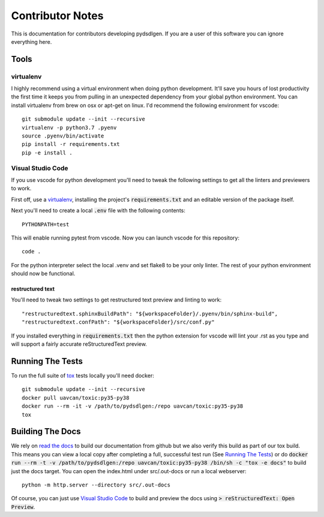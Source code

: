 #####################
Contributor Notes
#####################

This is documentation for contributors developing pydsdlgen. If you are
a user of this software you can ignore everything here.

************************************************
Tools
************************************************

virtualenv
================================================

I highly recommend using a virtual environment when doing python development. It'll save you hours
of lost productivity the first time it keeps you from pulling in an unexpected dependency from your
global python environment. You can install virtualenv from brew on osx or apt-get on linux. I'd
recommend the following environment for vscode::

    git submodule update --init --recursive
    virtualenv -p python3.7 .pyenv
    source .pyenv/bin/activate
    pip install -r requirements.txt
    pip -e install .


Visual Studio Code
================================================

If you use vscode for python development you'll need to tweak the following settings to get all the
linters and previewers to work.

First off, use a `virtualenv`_, installing the project's :code:`requirements.txt` and an editable
version of the package itself.

Next you'll need to create a local :code:`.env` file with the following contents::

    PYTHONPATH=test

This will enable running pytest from vscode. Now you can launch vscode for this repository::

    code .

For the python interpreter select the local .venv and set flake8 to be your only linter. The rest of
your python environment should now be functional.


restructured text
------------------------------------------------

You'll need to tweak two settings to get restructured text preview and linting to work::

    "restructuredtext.sphinxBuildPath": "${workspaceFolder}/.pyenv/bin/sphinx-build",
    "restructuredtext.confPath": "${workspaceFolder}/src/conf.py"

If you installed everything in :code:`requirements.txt` then the python extension for vscode
will lint your .rst as you type and will support a fairly accurate reStructuredText preview.

************************************************
Running The Tests
************************************************
To run the full suite of `tox`_ tests locally you'll need docker::

    git submodule update --init --recursive
    docker pull uavcan/toxic:py35-py38
    docker run --rm -it -v /path/to/pydsdlgen:/repo uavcan/toxic:py35-py38
    tox


************************************************
Building The Docs
************************************************

We rely on `read the docs`_ to build our documentation from github but we also verify this build
as part of our tox build. This means you can view a local copy after completing a full, successful
test run (See `Running The Tests`_) or do 
:code:`docker run --rm -t -v /path/to/pydsdlgen:/repo uavcan/toxic:py35-py38 /bin/sh -c "tox -e docs"`
to build just the docs target.
You can open the index.html under src/.out-docs or run a local webserver::

    python -m http.server --directory src/.out-docs

Of course, you can just use `Visual Studio Code`_ to build and preview the docs using
:code:`> reStructuredText: Open Preview`.


.. _`read the docs`: https://readthedocs.org/
.. _`tox`: https://tox.readthedocs.io/en/latest/
